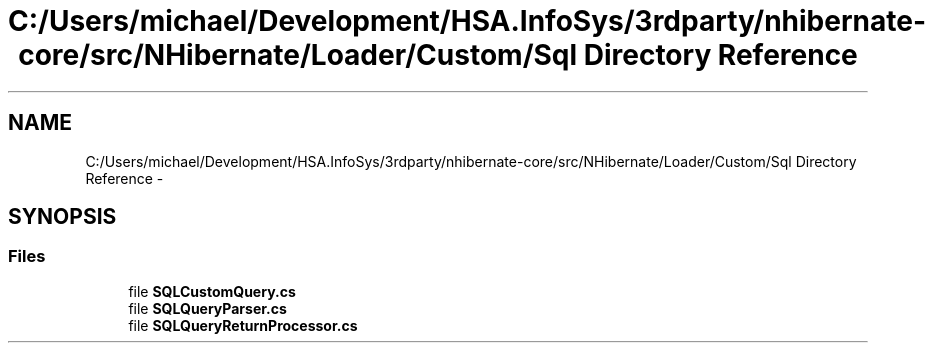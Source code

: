.TH "C:/Users/michael/Development/HSA.InfoSys/3rdparty/nhibernate-core/src/NHibernate/Loader/Custom/Sql Directory Reference" 3 "Fri Jul 5 2013" "Version 1.0" "HSA.InfoSys" \" -*- nroff -*-
.ad l
.nh
.SH NAME
C:/Users/michael/Development/HSA.InfoSys/3rdparty/nhibernate-core/src/NHibernate/Loader/Custom/Sql Directory Reference \- 
.SH SYNOPSIS
.br
.PP
.SS "Files"

.in +1c
.ti -1c
.RI "file \fBSQLCustomQuery\&.cs\fP"
.br
.ti -1c
.RI "file \fBSQLQueryParser\&.cs\fP"
.br
.ti -1c
.RI "file \fBSQLQueryReturnProcessor\&.cs\fP"
.br
.in -1c
